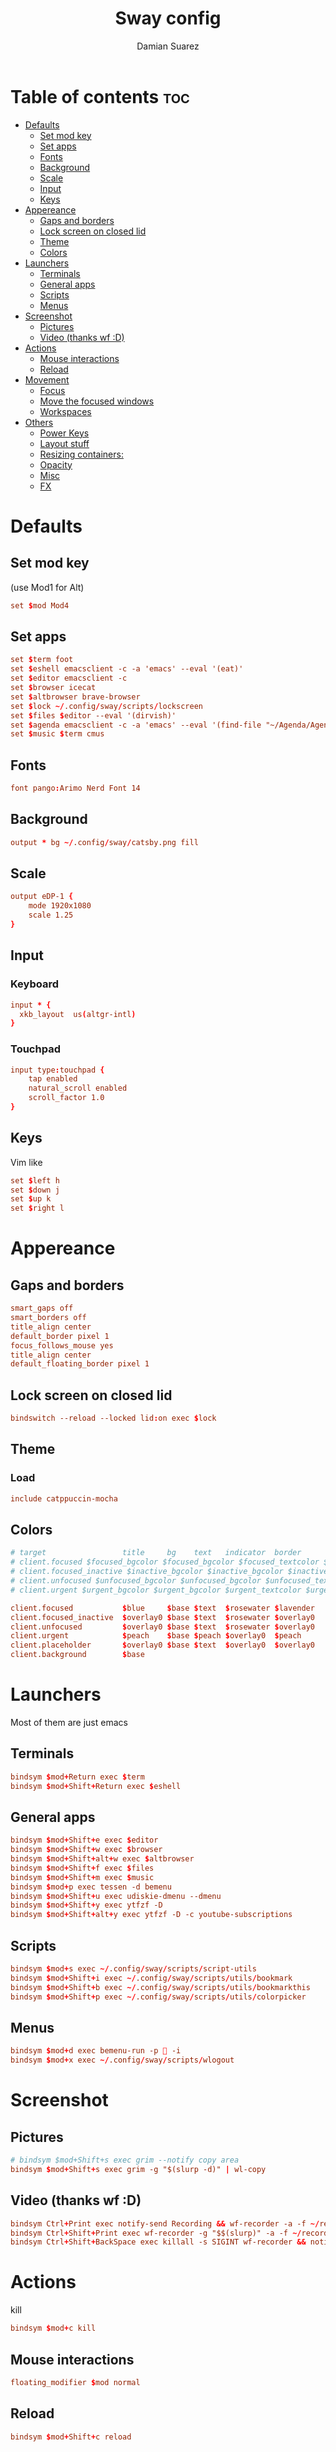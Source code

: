#+title: Sway config
#+author: Damian Suarez
#+property: header-args :tangle config
#+auto_tangle: t

* Table of contents :toc:
- [[#defaults][Defaults]]
  - [[#set-mod-key][Set mod key]]
  - [[#set-apps][Set apps]]
  - [[#fonts][Fonts]]
  - [[#background][Background]]
  - [[#scale][Scale]]
  - [[#input][Input]]
  - [[#keys][Keys]]
- [[#appereance][Appereance]]
  - [[#gaps-and-borders][Gaps and borders]]
  - [[#lock-screen-on-closed-lid][Lock screen on closed lid]]
  - [[#theme][Theme]]
  - [[#colors][Colors]]
- [[#launchers][Launchers]]
  - [[#terminals][Terminals]]
  - [[#general-apps][General apps]]
  - [[#scripts][Scripts]]
  - [[#menus][Menus]]
- [[#screenshot][Screenshot]]
  - [[#pictures][Pictures]]
  - [[#video-thanks-wf-d][Video (thanks wf :D)]]
- [[#actions][Actions]]
  - [[#mouse-interactions][Mouse interactions]]
  - [[#reload][Reload]]
- [[#movement][Movement]]
  - [[#focus][Focus]]
  - [[#move-the-focused-windows][Move the focused windows]]
  - [[#workspaces][Workspaces]]
- [[#others][Others]]
  - [[#power-keys][Power Keys]]
  - [[#layout-stuff][Layout stuff]]
  - [[#resizing-containers][Resizing containers:]]
  - [[#opacity][Opacity]]
  - [[#misc][Misc]]
  - [[#fx][FX]]

* Defaults
** Set mod key
(use Mod1 for Alt)
#+begin_src conf
set $mod Mod4
#+end_src

** Set apps
#+begin_src conf
set $term foot
set $eshell emacsclient -c -a 'emacs' --eval '(eat)'
set $editor emacsclient -c
set $browser icecat
set $altbrowser brave-browser
set $lock ~/.config/sway/scripts/lockscreen
set $files $editor --eval '(dirvish)'
set $agenda emacsclient -c -a 'emacs' --eval '(find-file "~/Agenda/Agenda.org")'
set $music $term cmus
#+end_src

** Fonts
#+begin_src conf
font pango:Arimo Nerd Font 14
#+end_src

** Background
#+begin_src conf
output * bg ~/.config/sway/catsby.png fill
#+end_src

** Scale
#+begin_src conf
output eDP-1 {
    mode 1920x1080
    scale 1.25
}
#+end_src

** Input
*** Keyboard
#+begin_src conf
input * {
  xkb_layout  us(altgr-intl)
}
#+end_src

*** Touchpad
#+begin_src conf
input type:touchpad {
    tap enabled
    natural_scroll enabled
    scroll_factor 1.0
}
#+end_src

** Keys
Vim like
#+begin_src conf
set $left h
set $down j
set $up k
set $right l
#+end_src

* Appereance
** Gaps and borders
#+begin_src conf
smart_gaps off
smart_borders off
title_align center
default_border pixel 1
focus_follows_mouse yes
title_align center
default_floating_border pixel 1
#+end_src

** Lock screen on closed lid
#+begin_src conf
bindswitch --reload --locked lid:on exec $lock
#+end_src

** Theme
*** Load
#+begin_src conf
include catppuccin-mocha
#+end_src

** Colors
#+begin_src conf
# target                 title     bg    text   indicator  border
# client.focused $focused_bgcolor $focused_bgcolor $focused_textcolor $focused_indicator $focused_bgcolor
# client.focused_inactive $inactive_bgcolor $inactive_bgcolor $inactive_textcolor $inactive_indicator $inactive_bgcolor
# client.unfocused $unfocused_bgcolor $unfocused_bgcolor $unfocused_textcolor $unfocused_indicator $unfocused_bgcolor
# client.urgent $urgent_bgcolor $urgent_bgcolor $urgent_textcolor $urgent_indicator $urgent_bgcolor
#+end_src

#+begin_src conf
client.focused           $blue     $base $text  $rosewater $lavender
client.focused_inactive  $overlay0 $base $text  $rosewater $overlay0
client.unfocused         $overlay0 $base $text  $rosewater $overlay0
client.urgent            $peach    $base $peach $overlay0  $peach
client.placeholder       $overlay0 $base $text  $overlay0  $overlay0
client.background        $base
#+end_src

* Launchers
Most of them are just emacs

** Terminals
#+begin_src conf
bindsym $mod+Return exec $term
bindsym $mod+Shift+Return exec $eshell
#+end_src

** General apps
#+begin_src conf
bindsym $mod+Shift+e exec $editor
bindsym $mod+Shift+w exec $browser
bindsym $mod+Shift+alt+w exec $altbrowser
bindsym $mod+Shift+f exec $files
bindsym $mod+Shift+m exec $music
bindsym $mod+p exec tessen -d bemenu
bindsym $mod+Shift+u exec udiskie-dmenu --dmenu
bindsym $mod+Shift+y exec ytfzf -D
bindsym $mod+Shift+alt+y exec ytfzf -D -c youtube-subscriptions
#+end_src

** Scripts
#+begin_src conf
bindsym $mod+s exec ~/.config/sway/scripts/script-utils
bindsym $mod+Shift+i exec ~/.config/sway/scripts/utils/bookmark
bindsym $mod+Shift+b exec ~/.config/sway/scripts/utils/bookmarkthis
bindsym $mod+Shift+p exec ~/.config/sway/scripts/utils/colorpicker
#+end_src

** Menus
#+begin_src conf
bindsym $mod+d exec bemenu-run -p  -i
bindsym $mod+x exec ~/.config/sway/scripts/wlogout
#+end_src

* Screenshot
** Pictures
#+begin_src conf
# bindsym $mod+Shift+s exec grim --notify copy area
bindsym $mod+Shift+s exec grim -g "$(slurp -d)" | wl-copy
#+end_src

** Video (thanks wf :D)
#+begin_src conf
bindsym Ctrl+Print exec notify-send Recording && wf-recorder -a -f ~/recording_$(date +"%Y-%m-%d_%H:%M:%S.mp4")
bindsym Ctrl+Shift+Print exec wf-recorder -g "$$(slurp)" -a -f ~/recording_$(date +"%Y-%m-%d_%H:%M:%S.mp4")
bindsym Ctrl+Shift+BackSpace exec killall -s SIGINT wf-recorder && notify-send Stopped Recording
#+end_src

* Actions
kill
#+begin_src conf
bindsym $mod+c kill
#+end_src
** Mouse interactions
#+begin_src conf
floating_modifier $mod normal
#+end_src
** Reload
#+begin_src conf
bindsym $mod+Shift+c reload
#+end_src

* Movement
** Focus
*** Vim
#+begin_src conf
bindsym $mod+$left focus left
bindsym $mod+$down focus down
bindsym $mod+$up focus up
bindsym $mod+$right focus right
#+end_src
*** Keys
#+begin_src conf
bindsym $mod+Left focus left
bindsym $mod+Down focus down
bindsym $mod+Up focus up
bindsym $mod+Right focus right
#+end_src
** Move the focused windows
Move the focused window with the same, but add Shift
*** Vim
#+begin_src conf
bindsym $mod+Shift+$left move left
bindsym $mod+Shift+$down move down
bindsym $mod+Shift+$up move up
bindsym $mod+Shift+$right move right
#+end_src

*** Keys
#+begin_src conf
bindsym $mod+Shift+Left move left
bindsym $mod+Shift+Down move down
bindsym $mod+Shift+Up move up
bindsym $mod+Shift+Right move right
#+end_src

** Workspaces
*** Switch to workspaces
#+begin_src conf
bindsym $mod+1 workspace number 1
bindsym $mod+2 workspace number 2
bindsym $mod+3 workspace number 3
bindsym $mod+4 workspace number 4
bindsym $mod+5 workspace number 5
bindsym $mod+6 workspace number 6
bindsym $mod+7 workspace number 7
bindsym $mod+8 workspace number 8
bindsym $mod+9 workspace number 9
bindsym $mod+0 workspace number 10
#+end_src

*** Move focused container to workspace
#+begin_src conf
bindsym $mod+Shift+1 move container to workspace number 1
bindsym $mod+Shift+2 move container to workspace number 2
bindsym $mod+Shift+3 move container to workspace number 3
bindsym $mod+Shift+4 move container to workspace number 4
bindsym $mod+Shift+5 move container to workspace number 5
bindsym $mod+Shift+6 move container to workspace number 6
bindsym $mod+Shift+7 move container to workspace number 7
bindsym $mod+Shift+8 move container to workspace number 8
bindsym $mod+Shift+9 move container to workspace number 9
bindsym $mod+Shift+0 move container to workspace number 10
#+end_src

* Others
** Power Keys
#+begin_src conf
bindsym XF86AudioRaiseVolume exec pamixer -i 5 && bash ~/.config/sway/scripts/volume
bindsym XF86AudioLowerVolume exec pamixer -d 5 && bash ~/.config/sway/scripts/volume
bindsym XF86AudioMute exec pamixer -t && bash ~/.config/sway/scripts/volume
bindsym XF86AudioMicMute exec pactl set-source-mute @DEFAULT_SOURCE@ toggle
bindsym XF86MonBrightnessDown exec brightnessctl set 5%- && bash ~/.config/sway/scripts/brightness
bindsym XF86MonBrightnessUp exec brightnessctl set 5%+ && bash ~/.config/sway/scripts/brightness
bindsym XF86Tools exec ~/.config/sway/scripts/utils/conf
bindsym XF86Display exec mpv ~/mov/Scream\ \(1996\)/Scream\ \(1996\).mp4
bindsym XF86Favorites exec ~/.config/sway/scripts/utils/moviepicker
#+end_src

** Layout stuff
#+begin_src conf
# bindsym $mod+b splith
# bindsym $mod+v splitv
bindsym $mod+Shift+a sticky toggle
#+end_src

*** Toggle bar
#+begin_src conf
bindsym $mod+b exec killall -SIGUSR1 waybar
#+end_src

*** Switch the current container between different layout styles
#+begin_src conf
bindsym $mod+e layout toggle split
#+end_src

*** Make the current focus fullscreen
#+begin_src conf
bindsym $mod+f fullscreen    
#+end_src

*** Toggle the current focus between tiling and floating mode
#+begin_src conf
bindsym $mod+Shift+space floating toggle
#+end_src

*** Swap focus between the tiling area and the floating area
#+begin_src conf
bindsym $mod+space focus mode_toggle
#+end_src

*** Move focus to the parent container
#+begin_src conf
bindsym $mod+a focus parent
#+end_src

** Resizing containers:
#+begin_src conf
mode "resize" {
    bindsym $left resize shrink width 10px
    bindsym $down resize grow height 10px
    bindsym $up resize shrink height 10px
    bindsym $right resize grow width 10px

    # Ditto, with arrow keys
    bindsym Left resize shrink width 10px
    bindsym Down resize grow height 10px
    bindsym Up resize shrink height 10px
    bindsym Right resize grow width 10px

    # Return to default mode
    bindsym Return mode "default"
    bindsym Escape mode "default"
}
bindsym $mod+r mode "resize"
#+end_src

** Opacity
#+begin_src conf
for_window [app_id="codium"] opacity set 0.9
#+end_src

** Misc
*** Wayland
#+begin_src conf
include /etc/sway/config.d/*
#+end_src
*** Auto start
#+begin_src conf
exec_always ~/.local/bin/autotiling
exec emacs --daemon
#+end_src
*** Bar
#+begin_src conf
bar { 
  swaybar_command waybar
  position bottom
  gaps 0
}
#+end_src

** FX
#+begin_src conf
# blur enable
# blur_radius 10
# shadows enable
# corner_radius 10
#+end_src

